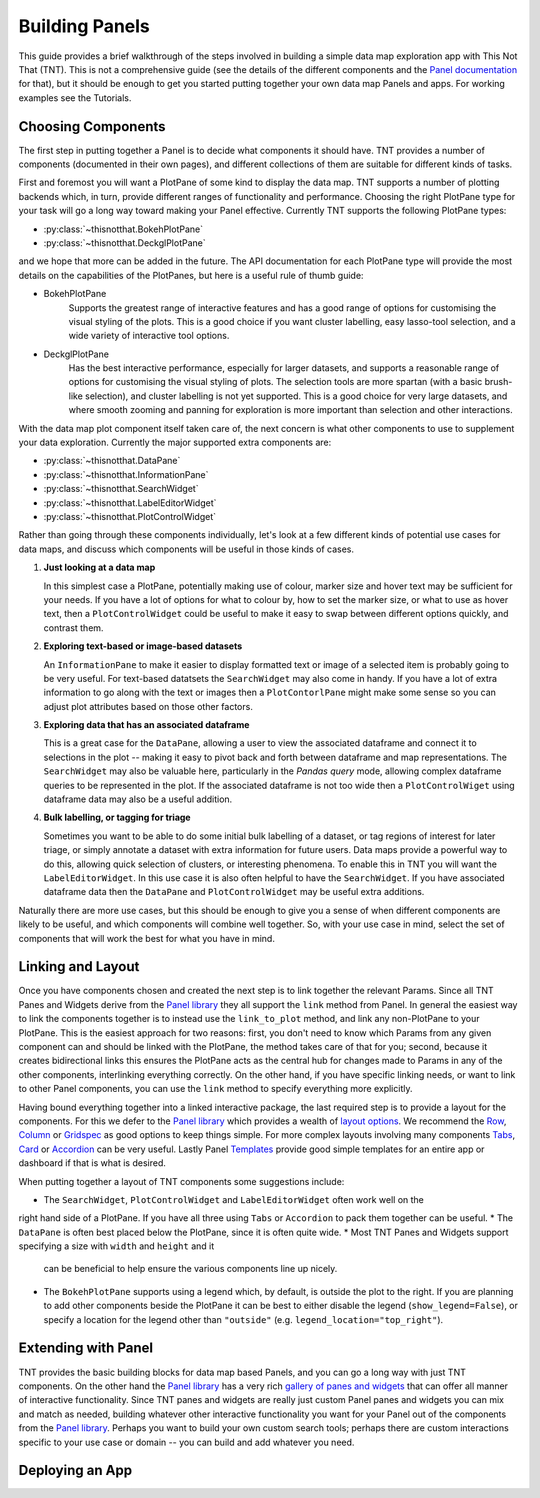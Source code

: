 Building Panels
===============

This guide provides a brief walkthrough of the steps involved in building a simple
data map exploration app with This Not That (TNT). This is not a comprehensive
guide (see the details of the different components and the `Panel documentation`_
for that), but it should be enough to get you started putting together your own
data map Panels and apps. For working examples see the Tutorials.

Choosing Components
-------------------

The first step in putting together a Panel is to decide what components it should have.
TNT provides a number of components (documented in their own pages), and different
collections of them are suitable for different kinds of tasks.

First and foremost you will want a PlotPane of some kind to display the data map. TNT
supports a number of plotting backends which, in turn, provide different ranges of
functionality and performance. Choosing the right PlotPane type for your task will
go a long way toward making your Panel effective. Currently TNT supports the following
PlotPane types:

* :py:class:`~thisnotthat.BokehPlotPane`
* :py:class:`~thisnotthat.DeckglPlotPane`

and we hope that more can be added in the future. The API documentation for each PlotPane
type will provide the most details on the capabilities of the PlotPanes, but here is a useful
rule of thumb guide:

* BokehPlotPane
   Supports the greatest range of interactive features and has a good range of options
   for customising the visual styling of the plots. This is a good choice if you want
   cluster labelling, easy lasso-tool selection, and a wide variety of interactive
   tool options.
* DeckglPlotPane
   Has the best interactive performance, especially for larger datasets, and supports a
   reasonable range of options for customising the visual styling of plots. The selection
   tools are more spartan (with a basic brush-like selection), and cluster labelling is
   not yet supported. This is a good choice for very large datasets, and where smooth
   zooming and panning for exploration is more important than selection and other interactions.

With the data map plot component itself taken care of, the next concern is what other components
to use to supplement your data exploration. Currently the major supported extra components are:

* :py:class:`~thisnotthat.DataPane`
* :py:class:`~thisnotthat.InformationPane`
* :py:class:`~thisnotthat.SearchWidget`
* :py:class:`~thisnotthat.LabelEditorWidget`
* :py:class:`~thisnotthat.PlotControlWidget`

Rather than going through these components individually, let's look at a few different
kinds of potential use cases for data maps, and discuss which components will be useful
in those kinds of cases.

#. **Just looking at a data map**

   In this simplest case a PlotPane, potentially making use of colour, marker size and hover text
   may be sufficient for your needs. If you have a lot of options for what to colour by, how
   to set the marker size, or what to use as hover text, then a ``PlotControlWidget`` could
   be useful to make it easy to swap between different options quickly, and contrast them.

#. **Exploring text-based or image-based datasets**

   An ``InformationPane`` to make it easier to display formatted text or image of a selected item
   is probably going to be very useful. For text-based datatsets the ``SearchWidget`` may also come
   in handy. If you have a lot of extra information to go along with the text or images then
   a ``PlotContorlPane`` might make some sense so you can adjust plot attributes based on
   those other factors.

#. **Exploring data that has an associated dataframe**

   This is a great case for the ``DataPane``, allowing a user to view the associated dataframe and
   connect it to selections in the plot -- making it easy to pivot back and forth between dataframe
   and map representations. The ``SearchWidget`` may also be valuable here, particularly in the
   *Pandas query* mode, allowing complex dataframe queries to be represented in the plot. If the
   associated dataframe is not too wide then a ``PlotControlWiget`` using dataframe data may also be
   a useful addition.

#. **Bulk labelling, or tagging for triage**

   Sometimes you want to be able to do some initial bulk labelling of a dataset, or tag regions of
   interest for later triage, or simply annotate a dataset with extra information for future users.
   Data maps provide a powerful way to do this, allowing quick selection of clusters, or interesting
   phenomena. To enable this in TNT you will want the ``LabelEditorWidget``. In this use case it is
   also often helpful to have the ``SearchWidget``. If you have associated dataframe data then
   the ``DataPane`` and ``PlotControlWidget`` may be useful extra additions.

Naturally there are more use cases, but this should be enough to give you a sense of when different
components are likely to be useful, and which components will combine well together. So, with your use
case in mind, select the set of components that will work the best for what you have in mind.

Linking and Layout
------------------

Once you have components chosen and created the next step is to link together the relevant
Params. Since all TNT Panes and Widgets derive from the `Panel library`_ they all support
the ``link`` method from Panel. In general the easiest way to link the components together
is to instead use the ``link_to_plot`` method, and link any non-PlotPane to your PlotPane.
This is the easiest approach for two reasons: first, you don't need to know which Params
from any given component can and should be linked with the PlotPane, the method takes care
of that for you; second, because it creates bidirectional links this ensures the PlotPane
acts as the central hub for changes made to Params in any of the other components, interlinking
everything correctly. On the other hand, if you have specific linking needs, or want to link
to other Panel components, you can use the ``link`` method to specify everything more explicitly.

Having bound everything together into a linked interactive package, the last required step
is to provide a layout for the components. For this we defer to the `Panel library`_ which
provides a wealth of `layout options`_. We recommend the `Row`_, `Column`_ or `Gridspec`_ as
good options to keep things simple. For more complex layouts involving many components
`Tabs`_,  `Card`_ or `Accordion`_ can be very useful. Lastly Panel `Templates`_ provide
good simple templates for an entire app or dashboard if that is what is desired.

When putting together a layout of TNT components some suggestions include:

* The ``SearchWidget``, ``PlotControlWidget`` and ``LabelEditorWidget`` often work well on the
right hand side of a PlotPane. If you have all three using ``Tabs`` or ``Accordion`` to pack
them together can be useful.
* The ``DataPane`` is often best placed below the PlotPane, since it is often quite wide.
* Most TNT Panes and Widgets support specifying a size with ``width`` and ``height`` and it
  can be beneficial to help ensure the various components line up nicely.
* The ``BokehPlotPane`` supports using a legend which, by default, is outside the plot to the
  right. If you are planning to add other components beside the PlotPane it can be best to
  either disable the legend (``show_legend=False``), or specify a location for the legend
  other than ``"outside"`` (e.g. ``legend_location="top_right"``).

Extending with Panel
--------------------

TNT provides the basic building blocks for data map based Panels, and you can go a long way
with just TNT components. On the other hand the `Panel library`_ has a very rich `gallery
of panes and widgets`_ that can offer all manner of interactive functionality. Since TNT
panes and widgets are really just custom Panel panes and widgets you can mix and match
as needed, building whatever other interactive functionality you want for your Panel out
of the components from the `Panel library`_. Perhaps you want to build your own custom search
tools; perhaps there are custom interactions specific to your use case or domain -- you can
build and add whatever you need.

Deploying an App
----------------


.. _Panel documentation: https://panel.holoviz.org/user_guide/Overview.html
.. _Panel library: https://panel.holoviz.org/
.. _gallery of panes and widgets: https://panel.holoviz.org/reference/index.html
.. _layout options: https://panel.holoviz.org/reference/index.html#layouts
.. _Row: https://panel.holoviz.org/reference/layouts/Row.html
.. _Column: https://panel.holoviz.org/reference/layouts/GridSpec.html
.. _Gridspec: https://panel.holoviz.org/reference/layouts/GridSpec.html
.. _Tabs: https://panel.holoviz.org/reference/layouts/Tabs.html
.. _Card: https://panel.holoviz.org/reference/layouts/Card.html
.. _Accordion: https://panel.holoviz.org/reference/layouts/Accordion.html
.. _Templates: https://panel.holoviz.org/reference/index.html#templates